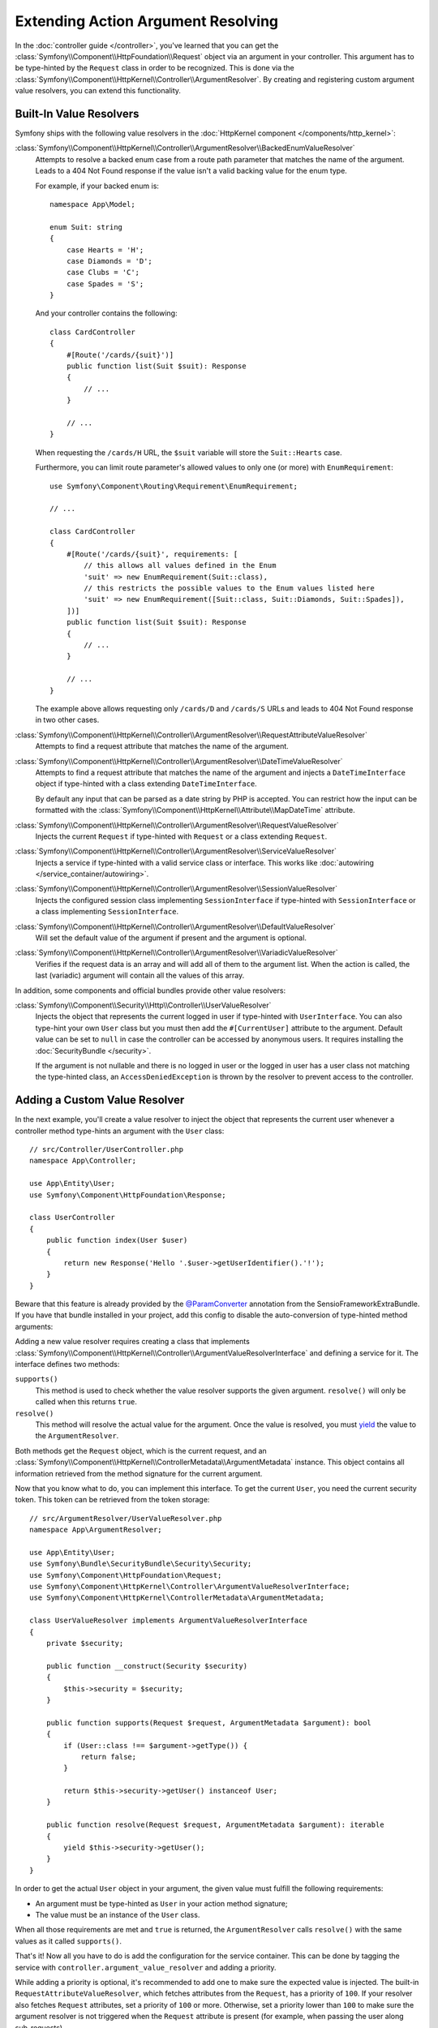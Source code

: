 .. index::
   single: Controller; Argument Value Resolvers

Extending Action Argument Resolving
===================================

In the :doc:`controller guide </controller>`, you've learned that you can get the
:class:`Symfony\\Component\\HttpFoundation\\Request` object via an argument in
your controller. This argument has to be type-hinted by the ``Request`` class
in order to be recognized. This is done via the
:class:`Symfony\\Component\\HttpKernel\\Controller\\ArgumentResolver`. By
creating and registering custom argument value resolvers, you can extend this
functionality.

.. _functionality-shipped-with-the-httpkernel:

Built-In Value Resolvers
------------------------

Symfony ships with the following value resolvers in the
:doc:`HttpKernel component </components/http_kernel>`:

:class:`Symfony\\Component\\HttpKernel\\Controller\\ArgumentResolver\\BackedEnumValueResolver`
    Attempts to resolve a backed enum case from a route path parameter that matches the name of the argument.
    Leads to a 404 Not Found response if the value isn't a valid backing value for the enum type.

    For example, if your backed enum is::

        namespace App\Model;

        enum Suit: string
        {
            case Hearts = 'H';
            case Diamonds = 'D';
            case Clubs = 'C';
            case Spades = 'S';
        }

    And your controller contains the following::

        class CardController
        {
            #[Route('/cards/{suit}')]
            public function list(Suit $suit): Response
            {
                // ...
            }

            // ...
        }

    When requesting the ``/cards/H`` URL, the ``$suit`` variable will store the
    ``Suit::Hearts`` case.

    Furthermore, you can limit route parameter's allowed values to
    only one (or more) with ``EnumRequirement``::

        use Symfony\Component\Routing\Requirement\EnumRequirement;

        // ...

        class CardController
        {
            #[Route('/cards/{suit}', requirements: [
                // this allows all values defined in the Enum
                'suit' => new EnumRequirement(Suit::class),
                // this restricts the possible values to the Enum values listed here
                'suit' => new EnumRequirement([Suit::class, Suit::Diamonds, Suit::Spades]),
            ])]
            public function list(Suit $suit): Response
            {
                // ...
            }

            // ...
        }

    The example above allows requesting only ``/cards/D`` and ``/cards/S``
    URLs and leads to 404 Not Found response in two other cases.

    .. versionadded:: 6.1

        The ``BackedEnumValueResolver`` and ``EnumRequirement`` were introduced in Symfony 6.1.

:class:`Symfony\\Component\\HttpKernel\\Controller\\ArgumentResolver\\RequestAttributeValueResolver`
    Attempts to find a request attribute that matches the name of the argument.

:class:`Symfony\\Component\\HttpKernel\\Controller\\ArgumentResolver\\DateTimeValueResolver`
    Attempts to find a request attribute that matches the name of the argument
    and injects a ``DateTimeInterface`` object if type-hinted with a class
    extending ``DateTimeInterface``.

    By default any input that can be parsed as a date string by PHP is accepted.
    You can restrict how the input can be formatted with the
    :class:`Symfony\\Component\\HttpKernel\\Attribute\\MapDateTime` attribute.

    .. versionadded:: 6.1

        The ``DateTimeValueResolver`` was introduced in Symfony 6.1.

:class:`Symfony\\Component\\HttpKernel\\Controller\\ArgumentResolver\\RequestValueResolver`
    Injects the current ``Request`` if type-hinted with ``Request`` or a class
    extending ``Request``.

:class:`Symfony\\Component\\HttpKernel\\Controller\\ArgumentResolver\\ServiceValueResolver`
    Injects a service if type-hinted with a valid service class or interface. This
    works like :doc:`autowiring </service_container/autowiring>`.

:class:`Symfony\\Component\\HttpKernel\\Controller\\ArgumentResolver\\SessionValueResolver`
    Injects the configured session class implementing ``SessionInterface`` if
    type-hinted with ``SessionInterface`` or a class implementing
    ``SessionInterface``.

:class:`Symfony\\Component\\HttpKernel\\Controller\\ArgumentResolver\\DefaultValueResolver`
    Will set the default value of the argument if present and the argument
    is optional.

:class:`Symfony\\Component\\HttpKernel\\Controller\\ArgumentResolver\\VariadicValueResolver`
    Verifies if the request data is an array and will add all of them to the
    argument list. When the action is called, the last (variadic) argument will
    contain all the values of this array.

In addition, some components and official bundles provide other value resolvers:

:class:`Symfony\\Component\\Security\\Http\\Controller\\UserValueResolver`
    Injects the object that represents the current logged in user if type-hinted
    with ``UserInterface``. You can also type-hint your own ``User`` class but you
    must then add the ``#[CurrentUser]`` attribute to the argument. Default value
    can be set to ``null`` in case  the controller can be accessed by anonymous
    users. It requires installing the :doc:`SecurityBundle </security>`.

    If the argument is not nullable and there is no logged in user or the logged in
    user has a user class not matching the type-hinted class, an ``AccessDeniedException``
    is thrown by the resolver to prevent access to the controller.

Adding a Custom Value Resolver
------------------------------

In the next example, you'll create a value resolver to inject the object that
represents the current user whenever a controller method type-hints an argument
with the ``User`` class::

    // src/Controller/UserController.php
    namespace App\Controller;

    use App\Entity\User;
    use Symfony\Component\HttpFoundation\Response;

    class UserController
    {
        public function index(User $user)
        {
            return new Response('Hello '.$user->getUserIdentifier().'!');
        }
    }

Beware that this feature is already provided by the `@ParamConverter`_
annotation from the SensioFrameworkExtraBundle. If you have that bundle
installed in your project, add this config to disable the auto-conversion of
type-hinted method arguments:

.. configuration-block::

    .. code-block:: yaml

        # config/packages/sensio_framework_extra.yaml
        sensio_framework_extra:
            request:
                converters: true
                auto_convert: false

    .. code-block:: xml

        <!-- config/packages/sensio_framework_extra.xml -->
        <?xml version="1.0" encoding="UTF-8" ?>
        <container xmlns="http://symfony.com/schema/dic/services"
            xmlns:xsi="http://www.w3.org/2001/XMLSchema-instance"
            xmlns:sensio-framework-extra="http://symfony.com/schema/dic/symfony_extra"
            xsi:schemaLocation="http://symfony.com/schema/dic/services
                https://symfony.com/schema/dic/services/services-1.0.xsd
                http://symfony.com/schema/dic/symfony_extra
                https://symfony.com/schema/dic/symfony_extra/symfony_extra-1.0.xsd">

            <sensio-framework-extra:config>
                <request converters="true" auto-convert="false"/>
            </sensio-framework-extra:config>
        </container>

    .. code-block:: php

        // config/packages/sensio_framework_extra.php
        $container->loadFromExtension('sensio_framework_extra', [
            'request' => [
                'converters' => true,
                'auto_convert' => false,
            ],
        ]);

Adding a new value resolver requires creating a class that implements
:class:`Symfony\\Component\\HttpKernel\\Controller\\ArgumentValueResolverInterface`
and defining a service for it. The interface defines two methods:

``supports()``
    This method is used to check whether the value resolver supports the
    given argument. ``resolve()`` will only be called when this returns ``true``.
``resolve()``
    This method will resolve the actual value for the argument. Once the value
    is resolved, you must `yield`_ the value to the ``ArgumentResolver``.

Both methods get the ``Request`` object, which is the current request, and an
:class:`Symfony\\Component\\HttpKernel\\ControllerMetadata\\ArgumentMetadata`
instance. This object contains all information retrieved from the method signature
for the current argument.

Now that you know what to do, you can implement this interface. To get the
current ``User``, you need the current security token. This token can be
retrieved from the token storage::

    // src/ArgumentResolver/UserValueResolver.php
    namespace App\ArgumentResolver;

    use App\Entity\User;
    use Symfony\Bundle\SecurityBundle\Security\Security;
    use Symfony\Component\HttpFoundation\Request;
    use Symfony\Component\HttpKernel\Controller\ArgumentValueResolverInterface;
    use Symfony\Component\HttpKernel\ControllerMetadata\ArgumentMetadata;

    class UserValueResolver implements ArgumentValueResolverInterface
    {
        private $security;

        public function __construct(Security $security)
        {
            $this->security = $security;
        }

        public function supports(Request $request, ArgumentMetadata $argument): bool
        {
            if (User::class !== $argument->getType()) {
                return false;
            }

            return $this->security->getUser() instanceof User;
        }

        public function resolve(Request $request, ArgumentMetadata $argument): iterable
        {
            yield $this->security->getUser();
        }
    }

In order to get the actual ``User`` object in your argument, the given value
must fulfill the following requirements:

* An argument must be type-hinted as ``User`` in your action method signature;
* The value must be an instance of the ``User`` class.

When all those requirements are met and ``true`` is returned, the
``ArgumentResolver`` calls ``resolve()`` with the same values as it called
``supports()``.

That's it! Now all you have to do is add the configuration for the service
container. This can be done by tagging the service with ``controller.argument_value_resolver``
and adding a priority.

.. configuration-block::

    .. code-block:: yaml

        # config/services.yaml
        services:
            _defaults:
                # ... be sure autowiring is enabled
                autowire: true
            # ...

            App\ArgumentResolver\UserValueResolver:
                tags:
                    - { name: controller.argument_value_resolver, priority: 50 }

    .. code-block:: xml

        <!-- config/services.xml -->
        <?xml version="1.0" encoding="UTF-8" ?>
        <container xmlns="http://symfony.com/schema/dic/services"
            xmlns:xsi="http://www.w3.org/2001/XMLSchema-Instance"
            xsi:schemaLocation="http://symfony.com/schema/dic/services
                https://symfony.com/schema/dic/services/services-1.0.xsd">

            <services>
                <!-- ... be sure autowiring is enabled -->
                <defaults autowire="true"/>
                <!-- ... -->

                <service id="App\ArgumentResolver\UserValueResolver">
                    <tag name="controller.argument_value_resolver" priority="50"/>
                </service>
            </services>

        </container>

    .. code-block:: php

        // config/services.php
        namespace Symfony\Component\DependencyInjection\Loader\Configurator;

        use App\ArgumentResolver\UserValueResolver;

        return static function (ContainerConfigurator $container) {
            $services = $configurator->services();

            $services->set(UserValueResolver::class)
                ->tag('controller.argument_value_resolver', ['priority' => 50])
            ;
        };

While adding a priority is optional, it's recommended to add one to make sure
the expected value is injected. The built-in ``RequestAttributeValueResolver``,
which fetches attributes from the ``Request``, has a priority of ``100``. If your
resolver also fetches ``Request`` attributes, set a priority of ``100`` or more.
Otherwise, set a priority lower than ``100`` to make sure the argument resolver
is not triggered when the ``Request`` attribute is present (for example, when
passing the user along sub-requests).

To ensure your resolvers are added in the right position you can run the following
command to see which argument resolvers are present and in which order they run.

.. code-block:: terminal

    $ php bin/console debug:container debug.argument_resolver.inner --show-arguments

.. tip::

    As you can see in the ``UserValueResolver::supports()`` method, the user
    may not be available (e.g. when the controller is not behind a firewall).
    In these cases, the resolver will not be executed. If no argument value
    is resolved, an exception will be thrown.

    To prevent this, you can add a default value in the controller (e.g. ``User
    $user = null``). The ``DefaultValueResolver`` is executed as the last
    resolver and will use the default value if no value was already resolved.

.. _`@ParamConverter`: https://symfony.com/doc/current/bundles/SensioFrameworkExtraBundle/annotations/converters.html
.. _`yield`: https://www.php.net/manual/en/language.generators.syntax.php

